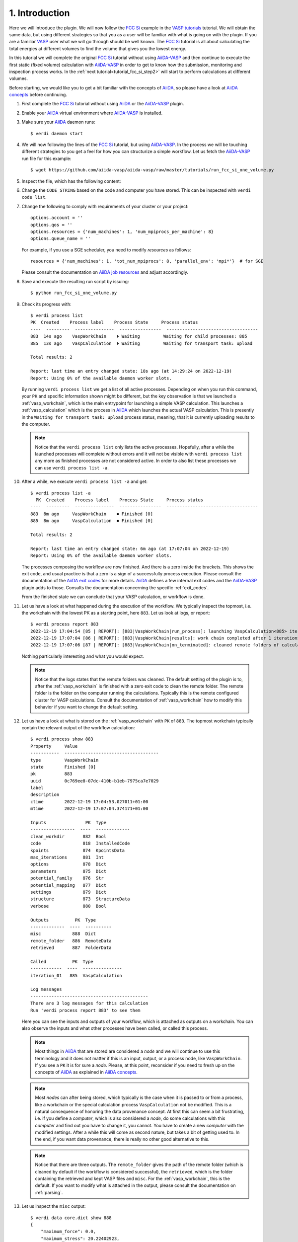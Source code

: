 .. _tutorial_fcc_si_step1:

===============
1. Introduction
===============

Here we will introduce the plugin. We will now follow the `FCC Si`_ example in the
`VASP tutorials`_ tutorial. We will
obtain the same data, but using different strategies so that you as a user will
be familiar with what is going on with the plugin. If you are a familiar `VASP`_ user what we will
go through should be well known. The `FCC Si`_ tutorial is all about calculating
the total energies at different volumes to find the volume that gives you the lowest
energy.

In this tutorial we will complete the original `FCC Si`_ tutorial without using
`AiiDA-VASP`_ and then continue to execute the first static (fixed volume) calculation
with `AiiDA-VASP`_ in order to get to know how the submission, monitoring and inspection
process works. In the :ref:`next tutorial<tutorial_fcc_si_step2>` will start to perform
calculations at different volumes.

Before starting, we would like you to get a bit familiar with the concepts of `AiiDA`_, so please
have a look at `AiiDA concepts`_ before continuing.

#. First complete the `FCC Si`_ tutorial without using `AiiDA`_ or the `AiiDA-VASP`_ plugin.

#. Enable your `AiiDA`_ virtual environment where `AiiDA-VASP`_ is installed.

#. Make sure your `AiiDA`_ daemon runs::

     $ verdi daemon start

#. We will now following the lines of the `FCC Si`_ tutorial, but using `AiiDA-VASP`_. In the process
   we will be touching different strategies to you get a feel for how you can structurize a simple workflow.
   Let us fetch the `AiiDA-VASP`_ run file for this example::

     $ wget https://github.com/aiida-vasp/aiida-vasp/raw/master/tutorials/run_fcc_si_one_volume.py

#. Inspect the file, which has the following content:

   .. literalinclude:: ../../../tutorials/run_fcc_si_one_volume.py

#. Change the ``CODE_STRING``  based on the code and computer you have stored. This can be
   inspected with ``verdi code list``.

#. Change the following to comply with requirements of your cluster or your project::

     options.account = ''
     options.qos = ''
     options.resources = {'num_machines': 1, 'num_mpiprocs_per_machine': 8}
     options.queue_name = ''

   For example, if you use a SGE scheduler, you need to modify `resources` as follows::

     resources = {'num_machines': 1, 'tot_num_mpiprocs': 8, 'parallel_env': 'mpi*'}  # for SGE

   Please consult the documentation on `AiiDA job resources`_ and adjust accordingly.

#. Save and execute the resulting run script by issuing::

     $ python run_fcc_si_one_volume.py

#. Check its progress with::

     $ verdi process list
     PK  Created    Process label    Process State     Process status
     ----  ---------  ---------------  ----------------  -----------------------------------
     883  14s ago    VaspWorkChain    ⏵ Waiting         Waiting for child processes: 885
     885  13s ago    VaspCalculation  ⏵ Waiting         Waiting for transport task: upload

     Total results: 2

     Report: last time an entry changed state: 18s ago (at 14:29:24 on 2022-12-19)
     Report: Using 0% of the available daemon worker slots.

   By running ``verdi process list`` we get a list of all active processes. Depending
   on when you run this command, your ``PK`` and specific information shown might be different,
   but the key observation is that we launched a :ref:`vasp_workchain`, which is the main entrypoint
   for launching a simple VASP calculation. This launches a :ref:`vasp_calculation` which is the
   process in `AiiDA`_ which launches the actual VASP calculation. This is presently in the ``Waiting for transport task: upload``
   process status, meaning, that it is currently uploading results to the computer.

   .. note::
      Notice that the ``verdi process list`` only lists the active processes. Hopefully, after a while
      the launched processes will complete without errors and it will not be visible with ``verdi process list``
      any more as finished processes are not considered active. In order to also list these processes we can
      use ``verdi process list -a``.

#. After a while, we execute ``verdi process list -a`` and get::

     $ verdi process list -a
       PK  Created    Process label    Process State     Process status
     ----  ---------  ---------------  ----------------  -----------------------------------
     883  8m ago     VaspWorkChain    ⏹ Finished [0]
     885  8m ago     VaspCalculation  ⏹ Finished [0]

     Total results: 2

     Report: last time an entry changed state: 6m ago (at 17:07:04 on 2022-12-19)
     Report: Using 0% of the available daemon worker slots.

   The processes composing the workflow are now finished. And there is a zero inside the brackets.
   This shows the exit code, and usual practice is that a zero is a sign of a successfully process
   execution. Please consult the documentation of the `AiiDA exit codes`_ for more details. `AiiDA`_
   defines a few internal exit codes and the `AiiDA-VASP`_ plugin adds to those. Consults the documentation
   concerning the specific :ref:`exit_codes`.

   From the finished state we can conclude that your VASP calculation, or workflow is done.

#. Let us have a look at what happened during the execution of the workflow. We typically inspect the topmost,
   i.e. the workchain with the lowest PK as a starting point, here ``883``. Let us look at logs, or report::

     $ verdi process report 883
     2022-12-19 17:04:54 [85 | REPORT]: [883|VaspWorkChain|run_process]: launching VaspCalculation<885> iteration #1
     2022-12-19 17:07:04 [86 | REPORT]: [883|VaspWorkChain|results]: work chain completed after 1 iterations
     2022-12-19 17:07:06 [87 | REPORT]: [883|VaspWorkChain|on_terminated]: cleaned remote folders of calculations: 885

   Nothing particularly interesting and what you would expect.

   .. note::
      Notice that the logs states that the remote folders was cleaned. The default setting of the plugin is to,
      after the :ref:`vasp_workchain` is finished with a zero exit code to clean the remote folder. The remote
      folder is the folder on the computer running the calculations. Typically this is the remote configured cluster
      for VASP calculations. Consult the documentation of :ref:`vasp_workchain` how to modify this behavior if you
      want to change the default setting.

#. Let us have a look at what is stored on the :ref:`vasp_workchain` with ``PK`` of ``883``.
   The topmost workchain typically contain the relevant output of the workflow calculation::

     $ verdi process show 883
     Property     Value
     -----------  ------------------------------------
     type         VaspWorkChain
     state        Finished [0]
     pk           883
     uuid         0c769ee8-07dc-410b-b1eb-7975ca7e7029
     label
     description
     ctime        2022-12-19 17:04:53.027011+01:00
     mtime        2022-12-19 17:07:04.374171+01:00

     Inputs               PK  Type
     -----------------  ----  -------------
     clean_workdir       882  Bool
     code                818  InstalledCode
     kpoints             874  KpointsData
     max_iterations      881  Int
     options             878  Dict
     parameters          875  Dict
     potential_family    876  Str
     potential_mapping   877  Dict
     settings            879  Dict
     structure           873  StructureData
     verbose             880  Bool

     Outputs          PK  Type
     -------------  ----  ----------
     misc            888  Dict
     remote_folder   886  RemoteData
     retrieved       887  FolderData

     Called          PK  Type
     ------------  ----  ---------------
     iteration_01   885  VaspCalculation

     Log messages
     ---------------------------------------------
     There are 3 log messages for this calculation
     Run 'verdi process report 883' to see them

   Here you can see the inputs and outputs of your workflow, which is attached as outputs on a workchain. You can also
   observe the inputs and what other processes have been called, or called this process.

   .. note::
      Most things in `AiiDA`_ that are stored are considered a `node` and we will continue to use this terminology and
      it does not matter if this is an input, output, or a process node, like ``VaspWorkChain``. If you see a ``PK``
      it is for sure a `node`. Please, at this point, reconsider if you need to fresh up on the concepts of
      `AiiDA`_ as explained in `AiiDA concepts`_.

   .. note::
      Most `nodes` can after being stored, which typically is the case when it is passed
      to or from a process, like a workchain or the special calculation process ``VaspCalculation`` not be modified. This
      is a natural consequence of honoring the data provenance concept. At first this can seem a bit frustrating, i.e.
      if you define a `computer`, which is also considered a `node`, do some calculations with this `computer`
      and find out you have to change
      it, you cannot. You have to create a new `computer` with the modified settings. After a while this will come as
      second nature, but takes a bit of getting used to. In the end, if you want data provenance, there is really no
      other good alternative to this.

   .. note::
      Notice that there are three outputs. The ``remote_folder`` gives the path of the remote folder (which is cleaned
      by default if the workflow is considered successful), the ``retrieved``, which is the folder containing the
      retrieved and kept VASP files and ``misc``. For the :ref:`vasp_workchain`, this is the default. If you want to modify
      what is attached in the output, please consult the documentation on :ref:`parsing`.

#. Let us inspect the ``misc`` output::

     $ verdi data core.dict show 888
     {
         "maximum_force": 0.0,
	 "maximum_stress": 20.22402923,
	 "notifications": [],
	 "run_stats": {
	     "average_memory_used": null,
	     "elapsed_time": 2.547,
	     "maximum_memory_used": 47700.0,
	     "mem_usage_base": 30000.0,
	     "mem_usage_fftplans": 296.0,
	     "mem_usage_grid": 451.0,
	     "mem_usage_nonl-proj": 493.0,
	     "mem_usage_one-center": 3.0,
	     "mem_usage_wavefun": 779.0,
	     "system_time": 0.22,
	     "total_cpu_time_used": 0.827,
	     "user_time": 0.607
	 },
	 "run_status": {
	     "consistent_nelm_breach": false,
	     "contains_nelm_breach": false,
             "electronic_converged": true,
             "finished": true,
             "ionic_converged": null,
             "last_iteration_index": [
                 1,
		 8
	     ],
             "nbands": 6,
             "nelm": 60,
             "nsw": 0
	 },
	 "total_energies": {
	     "energy_extrapolated": -4.87588357,
             "energy_extrapolated_electronic": -4.87588357
	 },
	 "version": "6.3.2"
     }

   As you can see, this contains the ``maximum_force``, ``maximum_stress`` and ``total_energies``
   in standard VASP units. The container ``misc`` is used to house quantities that are not
   system size dependent (with size, we also mean grid sizes etc., like the k-point grid, or number of atoms).
   In ``misc`` you also have access to useful run time statistics (mainly what is printed in ``OUTCAR``) and
   run status data.

.. _AiiDA: https://www.aiida.net
.. _FCC Si: https://www.vasp.at/wiki/index.php/Fcc_Si
.. _VASP: https://www.vasp.at
.. _VASP tutorials: https://www.vasp.at/wiki/index.php/Category:Tutorials
.. _AiiDA-VASP: https://github.com/aiida-vasp/aiida-vasp
.. _AiiDA job resources: https://aiida.readthedocs.io/projects/aiida-core/en/latest/topics/schedulers.html?highlight=resources#job-resources
.. _AiiDA exit codes: https://aiida.readthedocs.io/projects/aiida-core/en/latest/topics/processes/usage.html#exit-codes
.. _AiiDA concepts: https://aiida.readthedocs.io/projects/aiida-core/en/latest/topics/provenance/concepts.html
